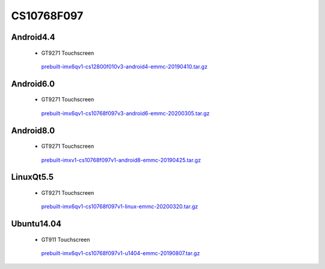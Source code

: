 CS10768F097
===========

Android4.4
----------

 * GT9271 Touchscreen

  `prebuilt-imx6qv1-cs12800f010v3-android4-emmc-20190410.tar.gz`_

Android6.0
----------

 * GT9271 Touchscreen

  `prebuilt-imx6qv1-cs10768f097v3-android6-emmc-20200305.tar.gz`_

Android8.0
----------

 * GT9271 Touchscreen

  `prebuilt-imxv1-cs10768f097v1-android8-emmc-20190425.tar.gz`_


LinuxQt5.5
----------

 * GT9271 Touchscreen

  `prebuilt-imx6qv1-cs10768f097v1-linux-emmc-20200320.tar.gz`_

Ubuntu14.04
-----------

 * GT911 Touchscreen

  `prebuilt-imx6qv1-cs10768f097v1-u1404-emmc-20190807.tar.gz`_




.. links
.. _prebuilt-imx6qv1-cs12800f010v3-android4-emmc-20190410.tar.gz: https://chipsee-tmp.s3.amazonaws.com/mksdcardfiles/IMX6Q/9.7/Android4.4/prebuilt-imx6qv1-cs12800f010v3-android4-emmc-20190410.tar.gz
.. _prebuilt-imx6qv1-cs10768f097v3-android6-emmc-20200305.tar.gz: https://chipsee-tmp.s3.amazonaws.com/mksdcardfiles/IMX6Q/9.7/Android6.0/prebuilt-imx6qv1-cs10768f097v3-android6-emmc-20200305.tar.gz
.. _prebuilt-imxv1-cs10768f097v1-android8-emmc-20190425.tar.gz: https://chipsee-tmp.s3.amazonaws.com/mksdcardfiles/IMX6Q/9.7/Android8.0/prebuilt-imxv1-cs10768f097v1-android8-emmc-20190425.tar.gz
.. _prebuilt-imx6qv1-cs10768f097v1-linux-emmc-20200320.tar.gz: https://chipsee-tmp.s3.amazonaws.com/mksdcardfiles/IMX6Q/9.7/LinuxQt5/prebuilt-imx6qv1-cs10768f097v1-linux-emmc-20200320.tar.gz
.. _prebuilt-imx6qv1-cs10768f097v1-u1404-emmc-20190807.tar.gz: https://chipsee-tmp.s3.amazonaws.com/mksdcardfiles/IMX6Q/9.7/Ubuntu14.04/prebuilt-imx6qv1-cs10768f097v1-u1404-emmc-20190807.tar.gz
